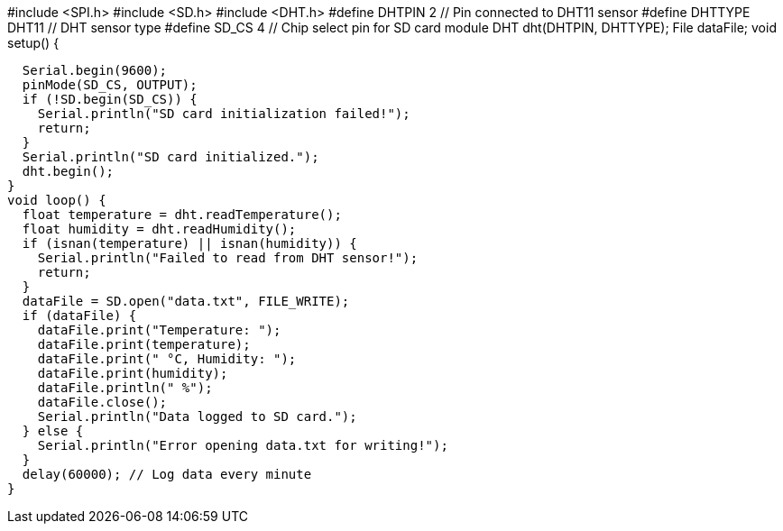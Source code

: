 #include <SPI.h>
#include <SD.h>
#include <DHT.h>
#define DHTPIN 2        // Pin connected to DHT11 sensor
#define DHTTYPE DHT11   // DHT sensor type
#define SD_CS 4         // Chip select pin for SD card module
DHT dht(DHTPIN, DHTTYPE);
File dataFile;
void setup() {

  Serial.begin(9600);
  pinMode(SD_CS, OUTPUT);
  if (!SD.begin(SD_CS)) {
    Serial.println("SD card initialization failed!");
    return;
  }
  Serial.println("SD card initialized.");
  dht.begin();
}
void loop() {
  float temperature = dht.readTemperature();
  float humidity = dht.readHumidity();
  if (isnan(temperature) || isnan(humidity)) {
    Serial.println("Failed to read from DHT sensor!");
    return;
  }
  dataFile = SD.open("data.txt", FILE_WRITE);
  if (dataFile) {
    dataFile.print("Temperature: ");
    dataFile.print(temperature);
    dataFile.print(" °C, Humidity: ");
    dataFile.print(humidity);
    dataFile.println(" %");
    dataFile.close();
    Serial.println("Data logged to SD card.");
  } else {
    Serial.println("Error opening data.txt for writing!");
  }
  delay(60000); // Log data every minute
}






 

